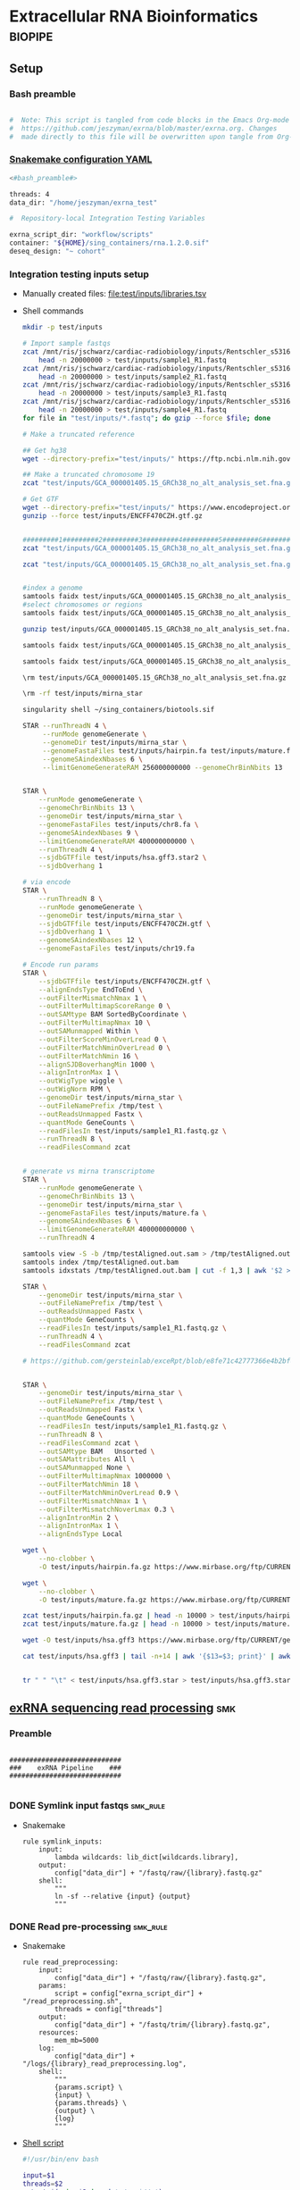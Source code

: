 * Extracellular RNA Bioinformatics                                  :biopipe:
:PROPERTIES:
:header-args: :tangle no :tangle-mode (identity #o555)
:header-args+: :noweb yes
:logging: nil
:END:
** Setup
*** Bash preamble
#+name: bash_preamble
#+begin_src bash

#  Note: This script is tangled from code blocks in the Emacs Org-mode file at
#  https://github.com/jeszyman/exrna/blob/master/exrna.org. Changes
#  made directly to this file will be overwritten upon tangle from Org-mode.

#+end_src
*** [[file:config/int_test.yaml][Snakemake configuration YAML]]
:PROPERTIES:
:header-args:bash: :tangle ./config/int_test.yaml
:END:
#+begin_src bash
<#bash_preamble#>

threads: 4
data_dir: "/home/jeszyman/exrna_test"

#+end_src

#+begin_src bash
#  Repository-local Integration Testing Variables

exrna_script_dir: "workflow/scripts"
container: "${HOME}/sing_containers/rna.1.2.0.sif"
deseq_design: "~ cohort"
#+end_src
*** Integration testing inputs setup
- Manually created files: [[file:test/inputs/libraries.tsv]]
- Shell commands
  #+begin_src bash
mkdir -p test/inputs

# Import sample fastqs
zcat /mnt/ris/jschwarz/cardiac-radiobiology/inputs/Rentschler_s5316A_MGI007/10b.H5KGMDRXY_GGCTAC_L002_R1.fastq.gz |
    head -n 20000000 > test/inputs/sample1_R1.fastq
zcat /mnt/ris/jschwarz/cardiac-radiobiology/inputs/Rentschler_s5316A_MGI007/18b.H5KGMDRXY_GTGAAA_L002_R1.fastq.gz |
    head -n 20000000 > test/inputs/sample2_R1.fastq
zcat /mnt/ris/jschwarz/cardiac-radiobiology/inputs/Rentschler_s5316A_MGI007/11c.H5KGMDRXY_CTTGTA_L002_R1.fastq.gz |
    head -n 20000000 > test/inputs/sample3_R1.fastq
zcat /mnt/ris/jschwarz/cardiac-radiobiology/inputs/Rentschler_s5316A_MGI007/12d.H5KGMDRXY_AGTCAA_L002_R1.fastq.gz |
    head -n 20000000 > test/inputs/sample4_R1.fastq
for file in "test/inputs/*.fastq"; do gzip --force $file; done

# Make a truncated reference

## Get hg38
wget --directory-prefix="test/inputs/" https://ftp.ncbi.nlm.nih.gov/genomes/all/GCA/000/001/405/GCA_000001405.15_GRCh38/seqs_for_alignment_pipelines.ucsc_ids/GCA_000001405.15_GRCh38_no_alt_analysis_set.fna.gz

## Make a truncated chromosome 19
zcat "test/inputs/GCA_000001405.15_GRCh38_no_alt_analysis_set.fna.gz" | grep -A 500000 chr19 > test/inputs/chr19.fa

# Get GTF
wget --directory-prefix="test/inputs/" https://www.encodeproject.org/files/ENCFF470CZH/@@download/ENCFF470CZH.gtf.gz
gunzip --force test/inputs/ENCFF470CZH.gtf.gz


#########1#########2#########3#########4#########5#########6#########7#########8
zcat "test/inputs/GCA_000001405.15_GRCh38_no_alt_analysis_set.fna.gz" | grep -A 160000 chr19 > test/inputs/chr19.fa

zcat "test/inputs/GCA_000001405.15_GRCh38_no_alt_analysis_set.fna.gz" | grep -A 170000 chr8 > test/inputs/chr8.fa


#index a genome
samtools faidx test/inputs/GCA_000001405.15_GRCh38_no_alt_analysis_set.fna
#select chromosomes or regions
samtools faidx test/inputs/GCA_000001405.15_GRCh38_no_alt_analysis_set.fna chr19 > chr19.fa

gunzip test/inputs/GCA_000001405.15_GRCh38_no_alt_analysis_set.fna.gz

samtools faidx test/inputs/GCA_000001405.15_GRCh38_no_alt_analysis_set.fna

samtools faidx test/inputs/GCA_000001405.15_GRCh38_no_alt_analysis_set.fna chr19 > test/inputs/chr19.fa

\rm test/inputs/GCA_000001405.15_GRCh38_no_alt_analysis_set.fna.gz

#+end_src
  #+begin_src bash
\rm -rf test/inputs/mirna_star

singularity shell ~/sing_containers/biotools.sif

STAR --runThreadN 4 \
     --runMode genomeGenerate \
     --genomeDir test/inputs/mirna_star \
     --genomeFastaFiles test/inputs/hairpin.fa test/inputs/mature.fa \
     --genomeSAindexNbases 6 \
     --limitGenomeGenerateRAM 256000000000 --genomeChrBinNbits 13


STAR \
    --runMode genomeGenerate \
    --genomeChrBinNbits 13 \
    --genomeDir test/inputs/mirna_star \
    --genomeFastaFiles test/inputs/chr8.fa \
    --genomeSAindexNbases 9 \
    --limitGenomeGenerateRAM 400000000000 \
    --runThreadN 4 \
    --sjdbGTFfile test/inputs/hsa.gff3.star2 \
    --sjdbOverhang 1

# via encode
STAR \
    --runThreadN 8 \
    --runMode genomeGenerate \
    --genomeDir test/inputs/mirna_star \
    --sjdbGTFfile test/inputs/ENCFF470CZH.gtf \
    --sjdbOverhang 1 \
    --genomeSAindexNbases 12 \
    --genomeFastaFiles test/inputs/chr19.fa

# Encode run params
STAR \
    --sjdbGTFfile test/inputs/ENCFF470CZH.gtf \
    --alignEndsType EndToEnd \
    --outFilterMismatchNmax 1 \
    --outFilterMultimapScoreRange 0 \
    --outSAMtype BAM SortedByCoordinate \
    --outFilterMultimapNmax 10 \
    --outSAMunmapped Within \
    --outFilterScoreMinOverLread 0 \
    --outFilterMatchNminOverLread 0 \
    --outFilterMatchNmin 16 \
    --alignSJDBoverhangMin 1000 \
    --alignIntronMax 1 \
    --outWigType wiggle \
    --outWigNorm RPM \
    --genomeDir test/inputs/mirna_star \
    --outFileNamePrefix /tmp/test \
    --outReadsUnmapped Fastx \
    --quantMode GeneCounts \
    --readFilesIn test/inputs/sample1_R1.fastq.gz \
    --runThreadN 8 \
    --readFilesCommand zcat


# generate vs mirna transcriptome
STAR \
    --runMode genomeGenerate \
    --genomeChrBinNbits 13 \
    --genomeDir test/inputs/mirna_star \
    --genomeFastaFiles test/inputs/mature.fa \
    --genomeSAindexNbases 6 \
    --limitGenomeGenerateRAM 400000000000 \
    --runThreadN 4

samtools view -S -b /tmp/testAligned.out.sam > /tmp/testAligned.out.bam
samtools index /tmp/testAligned.out.bam
samtools idxstats /tmp/testAligned.out.bam | cut -f 1,3 | awk '$2 > -1 {print}'

STAR \
    --genomeDir test/inputs/mirna_star \
    --outFileNamePrefix /tmp/test \
    --outReadsUnmapped Fastx \
    --quantMode GeneCounts \
    --readFilesIn test/inputs/sample1_R1.fastq.gz \
    --runThreadN 4 \
    --readFilesCommand zcat

# https://github.com/gersteinlab/exceRpt/blob/e8fe71c42777366e4b2bf8e52854d29b74721b5d/ExampleData/testData_human.fastq/endogenousAlignments_genome_Log.out


STAR \
    --genomeDir test/inputs/mirna_star \
    --outFileNamePrefix /tmp/test \
    --outReadsUnmapped Fastx \
    --quantMode GeneCounts \
    --readFilesIn test/inputs/sample1_R1.fastq.gz \
    --runThreadN 8 \
    --readFilesCommand zcat \
    --outSAMtype BAM   Unsorted \
    --outSAMattributes All \
    --outSAMunmapped None \
    --outFilterMultimapNmax 1000000 \
    --outFilterMatchNmin 18 \
    --outFilterMatchNminOverLread 0.9 \
    --outFilterMismatchNmax 1 \
    --outFilterMismatchNoverLmax 0.3 \
    --alignIntronMin 2 \
    --alignIntronMax 1 \
    --alignEndsType Local

wget \
    --no-clobber \
    -O test/inputs/hairpin.fa.gz https://www.mirbase.org/ftp/CURRENT/hairpin.fa.gz

wget \
    --no-clobber \
    -O test/inputs/mature.fa.gz https://www.mirbase.org/ftp/CURRENT/mature.fa.gz

zcat test/inputs/hairpin.fa.gz | head -n 10000 > test/inputs/hairpin.fa
zcat test/inputs/mature.fa.gz | head -n 10000 > test/inputs/mature.fa

wget -O test/inputs/hsa.gff3 https://www.mirbase.org/ftp/CURRENT/genomes/hsa.gff3

cat test/inputs/hsa.gff3 | tail -n+14 | awk '{$13=$3; print}' | awk '{$3="exon"; print}' | awk '$1="chr8" {print}' | awk -v FS='\t' -v OFS='\t' '$5 < 100000 {print}' > test/inputs/hsa.gff3.star


tr " " "\t" < test/inputs/hsa.gff3.star > test/inputs/hsa.gff3.star2

#+end_src


** [[file:workflow/exrna.smk][exRNA sequencing read processing]]                                     :smk:
:PROPERTIES:
:header-args:snakemake: :tangle ./workflow/exrna.smk
:END:
*** Preamble
#+begin_src snakemake

############################
###    exRNA Pipeline    ###
############################

#+end_src
*** DONE Symlink input fastqs                                         :smk_rule:
- Snakemake
  #+begin_src snakemake
rule symlink_inputs:
    input:
        lambda wildcards: lib_dict[wildcards.library],
    output:
        config["data_dir"] + "/fastq/raw/{library}.fastq.gz"
    shell:
        """
        ln -sf --relative {input} {output}
        """
#+end_src
*** DONE Read pre-processing                                          :smk_rule:
- Snakemake
  #+begin_src snakemake
rule read_preprocessing:
    input:
        config["data_dir"] + "/fastq/raw/{library}.fastq.gz",
    params:
        script = config["exrna_script_dir"] + "/read_preprocessing.sh",
        threads = config["threads"]
    output:
        config["data_dir"] + "/fastq/trim/{library}.fastq.gz",
    resources:
        mem_mb=5000
    log:
        config["data_dir"] + "/logs/{library}_read_preprocessing.log",
    shell:
        """
        {params.script} \
        {input} \
        {params.threads} \
        {output} \
        {log}
        """
#+end_src
- [[file:./workflow/scripts/read_preprocessing.sh][Shell script]]
  #+begin_src bash :tangle ./workflow/scripts/read_preprocessing.sh
#!/usr/bin/env bash

input=$1
threads=$2
output=$(echo $3 | sed 's/.gz$//g')
log=$4

flexbar \
    --adapter-preset SmallRNA \
    --output-log $log \
    --output-reads $output \
    --pre-trim-right 1 \
    --reads $input \
    --threads $threads \
    --htrim-right AT \
    --htrim-min-length 10 \
    --htrim-error-rate 0.1 \
    --zip-output GZ

#+end_src
*** DONE Make STAR miRNA index                                        :smk_rule:
- Snakemake
  #+begin_src snakemake
rule make_star_mirna_index:
    input:
        fasta = config["data_dir"] + "/inputs/chr19.fa",
        gtf = config["data_dir"] + "/inputs/ENCFF470CZH.gtf",
    params:
        outdir = config["data_dir"] + "/ref/mirna_star",
        script = config["exrna_script_dir"] + "/make_star_mirna_index.sh",
        threads = config["threads"],
    output:
        done = touch(directory(config["data_dir"] + "/ref/mirna_star")),
    log:
        config["data_dir"] + "/logs/make_star_mirna_index.log",
    shell:
        """
        {params.script} \
        {input.fasta} \
        {input.gtf} \
        {params.outdir} \
        {params.threads} > {log}
        """
#+end_src
- [[file:./workflow/scripts/make_star_mirna_index.sh][Shell script]]
  #+begin_src bash :tangle ./workflow/scripts/make_star_mirna_index.sh
#!/usr/bin/env bash

fasta="$1"
gtf="$2"
outdir="$3"
threads="$4"

STAR \
    --runThreadN $threads \
    --runMode genomeGenerate \
    --genomeDir $outdir \
    --sjdbGTFfile $gtf \
    --sjdbOverhang 1 \
    --genomeSAindexNbases 10 \
    --genomeFastaFiles $fasta

#+end_src
- [[file:test/logs/make_star_mirna_index.log][Log]]
*** DONE STAR Alignment to miRNA                                      :smk_rule:
- Snakemake
  #+begin_src snakemake
rule align_mirna:
    input:
        index = config["data_dir"] + "/ref/mirna_star",
        fq = config["data_dir"] + "/fastq/trim/{library}.fastq.gz",
    params:
        script = config["exrna_script_dir"] + "/align_mirna.sh",
        threads = config["threads"],
    output:
        config["data_dir"] + "/bam/mirna/{library}_mirna_ReadsPerGene.out.tab",
    log:
        config["data_dir"] + "/logs/{library}_align_mirna.log",
    shell:
        """
        {params.script} \
        {input.index} \
        {input.fq} \
        {params.threads} \
        {output} &> {log}
        """
#+end_src
- [[file:./workflow/scripts/align_mirna.sh][Shell script]]
  #+begin_src bash :tangle ./workflow/scripts/align_mirna.sh
#!/usr/bin/env bash

index=$1
fq=$2
threads=$3
output=$4
out_prefix=$(echo $output | sed 's/_Reads.*$/_/g')

STAR \
    --genomeDir $index \
    --outFileNamePrefix $out_prefix \
    --outReadsUnmapped Fastx \
    --quantMode GeneCounts \
    --readFilesIn $fq \
    --runThreadN $threads \
    --readFilesCommand zcat \
    --outSAMtype BAM   Unsorted \
    --outSAMattributes All \
    --outSAMunmapped None \
    --outFilterMultimapNmax 1000000 \
    --outFilterMatchNmin 18 \
    --outFilterMatchNminOverLread 0.9 \
    --outFilterMismatchNmax 1 \
    --outFilterMismatchNoverLmax 0.3 \
    --alignIntronMin 2 \
    --alignIntronMax 1 \
    --alignEndsType Local

#+end_src
- Reference
  - https://github.com/gersteinlab/exceRpt/blob/master/exceRpt_coreDB/STAR_Parameters_Endogenous_smallRNA.in
  - https://www.encodeproject.org/documents/b4ec4567-ac4e-4812-b2bd-e1d2df746966/@@download/attachment/ENCODE_miRNA-seq_STAR_parameters_v2.pdf
  - https://groups.google.com/g/rna-star/c/1HhIWaTIh2Y
  - https://github.com/gersteinlab/exceRpt/blob/e8fe71c42777366e4b2bf8e52854d29b74721b5d/ExampleData/testData_human.fastq/endogenousAlignments_genome_Log.out
*** DONE Transform STAR counts                                        :smk_rule:
- Snakemake
  #+begin_src snakemake
rule transform_star_counts:
    input:
        config["data_dir"] + "/bam/{align_step}/{library}_{align_step}_ReadsPerGene.out.tab",
    params:
        script = config["exrna_script_dir"] + "/transform_star_counts.Rscript",
    output:
        config["data_dir"] + "/counts/{library}_{align_step}_counts.tsv",
    log:
        config["data_dir"] + "/logs/{library}_{align_step}_transform_star_counts.log",
    shell:
        """
        Rscript {params.script} \
	{input} \
	{output} \
        >& {log}
        """
#+end_src
- [[file:./workflow/scripts/Symbol’s function definition is void: string-replace.R][Base script]]
  #+begin_src R :noweb yes :tangle ./workflow/scripts/transform_star_counts.Rscript
#!/usr/bin/env Rscript

args = commandArgs(trailingOnly = TRUE)
counts_input = args[1]
counts_output_tsv = args[2]

library(tidyverse)

library = gsub("_.*$","", gsub("^.*lib","lib",counts_input))

counts=read_tsv(counts_input,
                col_names = FALSE,
                skip = 4,
                col_select = c(1:2))
colnames(counts) = c("ensembl", library)

write.table(counts, file = counts_output_tsv, row.names = F, sep = '\t', quote = F)
#+end_src
*** DONE Merge STAR counts                                            :smk_rule:
- Snakemake
  #+begin_src snakemake
rule merge_star_counts:
    input:
        expand(config["data_dir"] + "/counts/{library}_{align_step}_counts.tsv", library = LIBRARIES, align_step = ["mirna"]),
    params:
        script = config["exrna_script_dir"] + "/merge_star_counts.R",
    output:
        config["data_dir"] + "/counts/counts.tsv",
    log:
        config["data_dir"] + "/logs/merge_star_counts.log",
    shell:
        """
        Rscript {params.script} \
        "{input}" \
        {output} \
        > {log} 2>&1
        """
#+end_src
- [[file:./workflow/scripts/merge_star_counts.R][Rscript]]
  #+begin_src R :noweb yes :tangle ./workflow/scripts/merge_star_counts.R
#!/usr/bin/env Rscript

args = commandArgs(trailingOnly = TRUE)
count_files_string = args[1]
counts_output_tsv = args[2]

library(plyr)
library(tidyverse)

count_files_list = unlist(strsplit(count_files_string, " "))

count_files = lapply(count_files_list, function(x){read_tsv(x)})
names(count_files) = substr(gsub("^.*lib", "lib", count_files_list), 1, 6)

counts = plyr::join_all(count_files, type="full", by = "ensembl")
row.names(counts) = counts$ensembl
counts = counts[,-1]

write.table(counts, file = counts_output_tsv, row.names = TRUE, sep = '\t', quote = F)

#+end_src
*** DONE Make deseq2 object                                           :smk_rule:
- Snakemake
  #+begin_src snakemake
rule diff_express:
    input:
        counts = config["data_dir"] + "/counts/counts.tsv",
        coldata = config["data_dir"] + "/inputs/libraries.tsv",
    params:
        script = config["exrna_script_dir"] + "/diff_express.R",
        design = config["deseq_design"],
    output:
        config["data_dir"] + "/de/de.Rdata"
    log:
        config["data_dir"] + "/logs/diff_express.log",
    shell:
        """
        Rscript {params.script} \
        {input.counts} \
        {input.coldata} \
        "{params.design}" \
        {output} \
        > {log} 2>&1
        """
#+end_src
- [[file:./workflow/scripts/diff_express.R][Rscript]]
  #+begin_src R :noweb yes :tangle ./workflow/scripts/diff_express.R
#!/usr/bin/env Rscript
args = commandArgs(trailingOnly = TRUE)
counts_input = args[1]
coldata_input = args[2]
design = args[3]
deseq_output = args[4]

design = "~ cohort"
library(DESeq2)

counts = read.table(counts_input, header = TRUE)

coldata = read.table(coldata_input, header = TRUE)

design = formula(design)

nofilt_dds = DESeqDataSetFromMatrix(countData = counts,
                             colData = coldata,
                             design = design)

# Filter to rows where all samples have counts
keep = rowSums(counts(nofilt_dds)) >= ncol(counts(nofilt_dds))
dds = nofilt_dds[keep,]

dds = DESeq(dds)
nofilt_dds = DESeq(nofilt_dds)

# rlog
rld = rlog(dds)

# Save
save(nofilt_dds,
     dds,
     rld,
     file = deseq_output)

#+end_src

*** Hold
:PROPERTIES:
:header-args:snakemake: :tangle no
:END:



** Integration testing
*** [[file:workflow/int_test.smk][Snakefile]] :smk:
:PROPERTIES:
:header-args:snakemake: :tangle ./workflow/int_test.smk
:END:
- Preamble, variable naming and function
  #+begin_src snakemake :tangle ./workflow/int_test.smk

####################################################################
###   Integration Testing for Extracellular RNA Bioinformatics   ###
####################################################################

import pandas as pd
import re
container: config["container"]


# Setup sample name index as a python dictionary

libraries = pd.read_table(config["data_dir"] + "/inputs/libraries.tsv")
library_indict = libraries["library"].tolist()
file_indict = libraries["file_id"].tolist()
file_indict = [re.sub('$','.fastq.gz', file) for file in file_indict]
file_indict = [re.sub('^', config["data_dir"] + "/inputs/", file) for file in file_indict]
lib_dict = dict(zip(library_indict, file_indict))

LIBRARIES = list(lib_dict.keys())
FASTQS = list(lib_dict.values())
#+end_src
- All rule and other out-of-workflow rules
  #+begin_src snakemake :tangle ./workflow/int_test.smk

rule all:
    input:
        expand(config["data_dir"] + "/fastq/raw/{library}.fastq.gz", library = lib_dict.keys()),
        expand(config["data_dir"] + "/fastq/trim/{library}.fastq.gz", library = LIBRARIES),
        expand(config["data_dir"] + "/bam/{align_step}/{library}_{align_step}_ReadsPerGene.out.tab", library = LIBRARIES, align_step = ["mirna"]),
        expand(config["data_dir"] + "/counts/{library}_{align_step}_counts.tsv", library = LIBRARIES, align_step = ["mirna"]),
        config["data_dir"] + "/counts/counts.tsv",
        config["data_dir"] + "/de/de.Rdata",

include: "exrna.smk"

#+end_src
*** Shell scripts
#+begin_src bash :tangle ./tools/shell/rm_outputs.sh
#!/usr/bin/env bash

shopt -s extglob
cd ./test
rm -rf !(inputs)
cd ../

#+end_src
**** From biotools
***** Dry run
#+transclude: [[id:c6c494f0-5dbe-4cc4-bf99-8bcd7b12de24]] :only-contents
***** Draw rulegraph
#+transclude: [[id:78a99954-1d5d-4e09-87a4-6690f28f4519]] :only-contents
***** Normal run
#+transclude: [[id:3adf72d3-aa35-4a3d-8eba-0df075c52e26]] :only-contents
***** Forced run
#+transclude: [[id:c2a25d2f-05bb-4eda-920f-e2d9fa768de6]] :only-contents

** README
:PROPERTIES:
:export_file_name: ./README.md
:export_options: toc:nil
:END:

Note: STAR-generated files (suffix array, unmapped reads, etc.) are too large to store on github even for a very small working example, so this repository integration testing uses an off-repo directory for data. Can still be built on a 4 core in reasonable time.

*** Changelog
- [2022-07-26 Tue] Minimum viable build. Makes a deseq object starting from fastqs, reference fasta, ENCODE miRNA gtf, and a library tsv.
- [2022-06-08 Wed] Repository started
** Development
:PROPERTIES:
:header-args:snakemake: :tangle no
:END:
*** v2
- ribosomal alignment - https://bio.tools/rdp       - http://rdp.cme.msu.edu/
**** Make deseq2 results
  #+begin_src R
#!/usr/bin/env Rscript

results = as.data.frame(results(dds, contrast = c("cohort", "sham", "wk2")))

##
## Function to modify results format
deseq_mirna_res_format = function(mirna_results,contrast) {
  as_tibble(mirna_results, rownames = NA) %>%
    rownames_to_column(var = "mirna") %>%
    mutate(pvalue = replace_na(pvalue, 1)) %>%
    mutate(padj = replace_na(padj, 1)) %>%
    mutate(contrast = contrast)
}

library(tidyverse)

mirna_res_sex = results %>% deseq_mirna_res_format(contrast = "cohort")

mirna_res_sex

##

## Save
save(mirna_ddsALL,
     mirna_dds,
     mirna_lrt_dds,
     mirna_rld,
     mirna_res_sex,
     mirna_res2_0,
     mirna_res6_2,
     mirna_res6_0,
     mirna_lrt_res,
     file = "./data/smallRNA-pilot/deseq.RData")

## Write to csvs
write.csv(mirna_res_sex, "./data/smallRNA-pilot/mouse_hrt_miRNA_deseq_sex.csv")
write.csv(mirna_res2_0, "./data/smallRNA-pilot/mouse_hrt_miRNA_deseq_2wkCtrl.csv")
write.csv(mirna_res6_2, "./data/smallRNA-pilot/mouse_hrt_miRNA_deseq_6wk2wk.csv")
write.csv(mirna_res6_0, "./data/smallRNA-pilot/mouse_hrt_miRNA_deseq_6wkCtrl.csv")
write.csv(mirna_lrt_res, "./data/smallRNA-pilot/mouse_hrt_miRNA_deseq_lrt.csv")

#+end_src
**** RUN Make STAR univex index
CLOSED: [2021-12-02 Thu 08:05]
:PROPERTIES:
:ID:       e97ae543-b8a5-4202-b182-d53002540bc9
:END:
:LOGBOOK:
- State "RUN"        from "INPROCESS"  [2021-12-02 Thu 08:05]
:END:
https://github.com/rkitchen/exceRpt/search?q=genomeGenerate
#+begin_src snakemake
rule make_star_univex_index:
    input: config["data_dir"] + "/inputs/UniVec_Core"
    output: config["data_dir"] + "/inputs/univec_star"
    shell:
        """
        STAR --runMode genomeGenerate \
        --genomeDir "{config[data_dir]}/inputs/univec_star" \
        --genomeFastaFiles "{config[data_dir]}/inputs/UniVec_Core" \
        --limitGenomeGenerateRAM 256000000000 \
	--genomeChrBinNbits 13 \
	--runThreadN {config[threads]}
        """
#+end_src

**** RUN Align to univex
CLOSED: [2021-12-02 Thu 12:23]
:PROPERTIES:
:ID:       6cf3d4fc-96c9-4fee-8e7d-d01ce0492964
:END:
:LOGBOOK:
- State "RUN"        from "INPROCESS"  [2021-12-02 Thu 12:23]
- State "RUN"        from "INPROCESS"  [2021-12-02 Thu 10:32]
:END:
- UniVec cloning vector contaminates
      #+begin_src bash
wget -O "${data_dir}/ref/univec.fasta" \

cd "${data_dir}/ref"

wget https://ftp.ncbi.nlm.nih.gov/pub/UniVec/UniVec

#########1#########2#########3#########4#########5#########6#########7#########8
launch_cardradbio
source config/${HOSTNAME}.sh

mkdir -p "${data_dir}/ref/univec_star"

STAR --runThreadN $threads \
     --runMode genomeGenerate \
     --genomeDir "${data_dir}/ref/univec_star" \
     --genomeFastaFiles "${data_dir}/ref/UniVec" \
     --genomeSAindexNbases 9

STAR --runMode alignReads \
     --outSAMtype  BAM SortedByCoordinate \
     --outSAMattributes  All \
     --outFilterMismatchNmax  1 \
     --outFilterMismatchNoverLmax  0.1 \
     --outFilterMismatchNoverLmax  0.03 \
     --outFilterMismatchNoverLmax  0.05 \
     --outFilterMatchNmin  16 \
     --readFilesCommand  zcat \
     --outSAMunmapped  None \
     --outReadsUnmapped  Fastx \
     --outFilterMultimapNmax  1000000 \
     --alignEndsType  Local \
     --alignIntronMax  1 \
     --alignIntronMin  2

STAR --runThreadN $threads \
     --genomeDir "${data_dir}/ref/exceRpt_coreDB-UniVex-STAR_INDEX_UniVec" \
     --readFilesIn "${repo}/test/plasma/fastq/flexbarOut.fastq.gz"
#+end_src
  mkdir -p "${data_dir}/ref/univec_star"

  STAR --runThreadN $threads \
       --runMode genomeGenerate \
       --genomeDir "${data_dir}/ref/univec_star" \
       --genomeFastaFiles "${data_dir}/ref/UniVec" \
       --genomeSAindexNbases 9
  STAR --runMode alignReads \
       --outSAMtype  BAM SortedByCoordinate \
       --outSAMattributes  All \
       --outFilterMismatchNmax  1 \
       --outFilterMismatchNoverLmax  0.1 \
       --outFilterMismatchNoverLmax  0.03 \
       --outFilterMismatchNoverLmax  0.05 \
       --outFilterMatchNmin  16 \
       --readFilesCommand  zcat \
       --outSAMunmapped  None \
       --outReadsUnmapped  Fastx \
       --outFilterMultimapNmax  1000000 \
       --alignEndsType  Local \
       --alignIntronMax  1 \
       --alignIntronMin  2

  STAR --runThreadN $threads \
       --genomeDir "${data_dir}/ref/exceRpt_coreDB-UniVex-STAR_INDEX_UniVec" \
       --readFilesIn "${repo}/test/plasma/fastq/flexbarOut.fastq.gz"
- https://github.com/gersteinlab/exceRpt/search?q=STAR
#+begin_src python
rule align_to_univex:
    input:
        index = config["data_dir"] + "/inputs/univec_star",
	fq = config["data_dir"] + "/test/{sample}",
    output:
        config["data_dir"] + "/plasma_mirna/univec_align/{sample}_Aligned.out.sam",
    shell:
        """
	STAR \
	--genomeDir {input.index} \
	--outFileNamePrefix {config[data_dir]}/plasma_mirna/univec_align/{wildcards.sample}_ \
	--outReadsUnmapped Fastx \
	--outTmpDir /tmp/{wildcards.sample} \
	--readFilesCommand zcat \
	--readFilesIn {input.fq} \
	--runThreadN {config[threads]}
        """
#+end_src

for excerpt way, need to filter mirdb fas to just human, then build annotation free index, then count results per alignment at end
*** v3
- additional alignments
  - tRNA
  - piRNA
  - circRNA
  - genome
  - exogenous
- align bacterial
      - cd /gpfs/scratch/fas/gerstein/rrk24/ANNOTATIONS/Genomes_BacteriaFungiMammalPlantProtistVirus
      - mkdir STAR_GENOME_PLANTS1
      - /gpfs/scratch/fas/gerstein/rrk24/bin/STAR_2.4.0i/bin/Linux_x86_64/STAR --runMode genomeGenerate --genomeDir STAR_GENOME_PLANTS1 --genomeFastaFiles Plant1.fa --limitGenomeGenerateRAM 256000000000 --genomeChrBinNbits 13 --runThreadN 64
*** Unordered
- ssgsea for mirna enrichment human vs mouse- cite:wilson2019
- alternative de
**** Post-alignment processing
- https://groups.google.com/g/rna-star/c/1HhIWaTIh2Y?pli=1
**** STAR index optimization

#+begin_src snakemake
rule make_star_mirna_index:
    input:
        mirdb_gtf=config["data_dir"] + "/inputs/hsa.gff3",
        hg38_fa=config["data_dir"] + "/inputs/GCA_000001405.15_GRCh38_no_alt_analysis_set.fna",
    output:
        config["data_dir"] + "/inputs/mirbase_hsa_star//geneInfo.tab"
    shell:
        """
        STAR \
	--runMode genomeGenerate \
	--genomeChrBinNbits 13 \
	--genomeDir "{config[data_dir]}/inputs/mirbase_hsa_star" \
        --genomeFastaFiles {input.hg38_fa} \
        --genomeSAindexNbases 9 \
        --limitGenomeGenerateRAM 400000000000 \
        --runThreadN {config[threads]} \
        --sjdbGTFfile {input.mirdb_gtf} \
        --sjdbOverhang 1
	"""
#+end_src
** Reference
:PROPERTIES:
:header-args:snakemake: :tangle no
:END:
- encode gets too many multimappers? maybe try quick on real data
- https://groups.google.com/g/rna-star/c/Fq7MjPy0jqw
- https://www.encodeproject.org/documents/b4ec4567-ac4e-4812-b2bd-e1d2df746966/@@download/attachment/ENCODE_miRNA-seq_STAR_parameters_v2.pdf
- https://www.biostars.org/p/9485408/
- https://groups.google.com/g/rna-star/c/RBWvAGFooMU
- cite:yeri2018
- cite:godoy2018
- cite:dobin2019
- [[id:cbf67ef7-39ec-45ec-b599-cdc0e8590cf7][Extracellular RNA bioinformatics]]
- exceRpt pipeline
  - cite:rozowsky2019
  - https://github.com/gersteinlab/exceRpt
*** RUN Fetch references
CLOSED: [2021-12-02 Thu 15:06]
:PROPERTIES:
:ID:       b2ec1a79-e8aa-4025-9df4-b08f705ee725
:END:
:LOGBOOK:
- State "RUN"        from "INPROCESS"  [2021-12-02 Thu 15:06]
:END:
#+name: fetch_references
#+begin_src snakemake
rule fetch_references:
    output:
        univec_fa=config["data_dir"] + "/inputs/UniVec_Core",
        hairpin=config["data_dir"] + "/inputs/hairpin.fa",
        mature=config["data_dir"] + "/inputs/mature.fa",
        mirdb_gtf=config["data_dir"] + "/inputs/hsa.gff3",
        hg38_fa=config["data_dir"] + "/inputs/GCA_000001405.15_GRCh38_no_alt_analysis_set.fa",
    shell:
        """
	wget -O {config[data_dir]}/inputs/UniVec_Core https://ftp.ncbi.nlm.nih.gov/pub/UniVec/UniVec_Core
        wget -O {config[data_dir]}/inputs/hsa.gff3 https://www.mirbase.org/ftp/CURRENT/genomes/hsa.gff3
	wget -O {config[data_dir]}/inputs/GCA_000001405.15_GRCh38_no_alt_analysis_set.fna.gz https://ftp.ncbi.nlm.nih.gov/genomes/all/GCA/000/001/405/GCA_000001405.15_GRCh38/seqs_for_alignment_pipelines.ucsc_ids/GCA_000001405.15_GRCh38_no_alt_analysis_set.fna.gz
	wget \
	-O {config[data_dir]}/inputs/hairpin.fa.gz https://www.mirbase.org/ftp/CURRENT/hairpin.fa.gz
	wget \
	-O {config[data_dir]}/inputs/mature.fa.gz https://www.mirbase.org/ftp/CURRENT/mature.fa.gz
	if [ ! -f {output.hairpin} ]; then gunzip {config[data_dir]}/inputs/hairpin.fa.gz; fi
	if [ ! -f {output.mature} ]; then gunzip {config[data_dir]}/inputs/mature.fa.gz; fi
	if [ ! -f {output.hg38_fa} ]; then gunzip {config[data_dir]}/inputs/GCA_000001405.15_GRCh38_no_alt_analysis_set.fna.gz
        """
#+end_src
